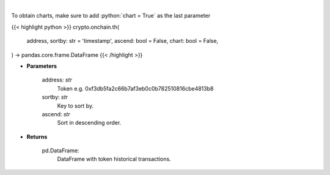 .. role:: python(code)
    :language: python
    :class: highlight

|

.. raw:: html

    <h3>
    > Get info about token historical transactions. [Source: Ethplorer]
    </h3>

To obtain charts, make sure to add :python:`chart = True` as the last parameter

{{< highlight python >}}
crypto.onchain.th(
    address, sortby: str = 'timestamp',
    ascend: bool = False,
    chart: bool = False,
) -> pandas.core.frame.DataFrame
{{< /highlight >}}

* **Parameters**

    address: *str*
        Token e.g. 0xf3db5fa2c66b7af3eb0c0b782510816cbe4813b8
    sortby: *str*
        Key to sort by.
    ascend: *str*
        Sort in descending order.

    
* **Returns**

    pd.DataFrame:
        DataFrame with token historical transactions.
    
